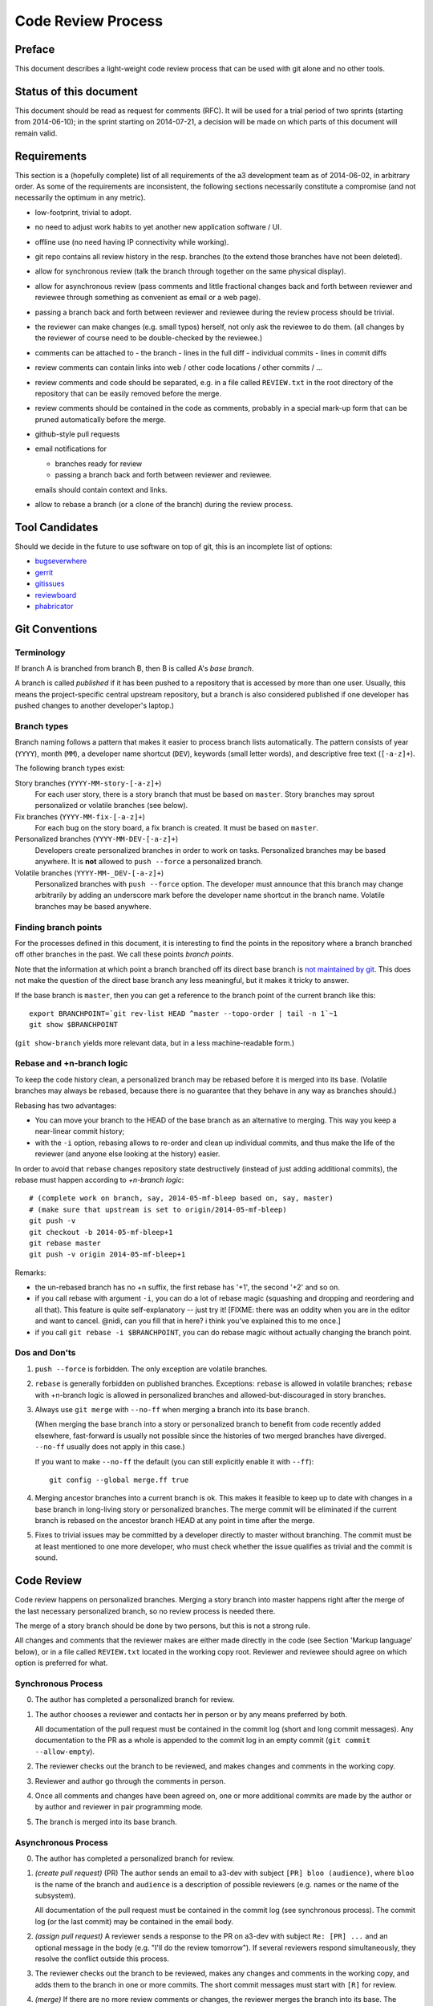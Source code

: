 Code Review Process
===================


Preface
-------

This document describes a light-weight code review process that can be
used with git alone and no other tools.


Status of this document
-----------------------

This document should be read as request for comments (RFC).  It will
be used for a trial period of two sprints (starting from 2014-06-10);
in the sprint starting on 2014-07-21, a decision will be made on which
parts of this document will remain valid.


Requirements
------------

This section is a (hopefully complete) list of all requirements of the
a3 development team as of 2014-06-02, in arbitrary order.  As some of
the requirements are inconsistent, the following sections necessarily
constitute a compromise (and not necessarily the optimum in any
metric).

- low-footprint, trivial to adopt.

- no need to adjust work habits to yet another new application
  software / UI.

- offline use (no need having IP connectivity while working).

- git repo contains all review history in the resp. branches (to the
  extend those branches have not been deleted).

- allow for synchronous review (talk the branch through together on
  the same physical display).

- allow for asynchronous review (pass comments and little fractional
  changes back and forth between reviewer and reviewee through
  something as convenient as email or a web page).

- passing a branch back and forth between reviewer and reviewee
  during the review process should be trivial.

- the reviewer can make changes (e.g. small typos) herself, not only
  ask the reviewee to do them.  (all changes by the reviewer of
  course need to be double-checked by the reviewee.)

- comments can be attached to
  - the branch
  - lines in the full diff
  - individual commits
  - lines in commit diffs

- review comments can contain links into web / other code locations /
  other commits / ...

- review comments and code should be separated, e.g. in a file called
  ``REVIEW.txt`` in the root directory of the repository that can be
  easily removed before the merge.

- review comments should be contained in the code as comments,
  probably in a special mark-up form that can be pruned automatically
  before the merge.

- github-style pull requests

- email notifications for

  - branches ready for review

  - passing a branch back and forth between reviewer and reviewee.

  emails should contain context and links.

- allow to rebase a branch (or a clone of the branch) during the
  review process.


Tool Candidates
---------------

Should we decide in the future to use software on top of git, this is
an incomplete list of options:

- `bugseverwhere`_
- `gerrit`_
- `gitissues`_
- `reviewboard`_
- `phabricator`_


Git Conventions
---------------


Terminology
~~~~~~~~~~~

If branch A is branched from branch B, then B is called A's *base
branch*.

A branch is called *published* if it has been pushed to a repository
that is accessed by more than one user.  Usually, this means the
project-specific central upstream repository, but a branch is also
considered published if one developer has pushed changes to another
developer's laptop.)


Branch types
~~~~~~~~~~~~

Branch naming follows a pattern that makes it easier to process
branch lists automatically.  The pattern consists of year (``YYYY``),
month (``MM``), a developer name shortcut (``DEV``), keywords (small
letter words), and descriptive free text (``[-a-z]+``).

The following branch types exist:

Story branches (``YYYY-MM-story-[-a-z]+``)
   For each user story, there is a story branch that must be based on
   ``master``.  Story branches may sprout personalized or volatile
   branches (see below).

Fix branches (``YYYY-MM-fix-[-a-z]+``)
   For each bug on the story board, a fix branch is created.  It must
   be based on ``master``.

Personalized branches (``YYYY-MM-DEV-[-a-z]+``)
   Developers create personalized branches in order to work on tasks.
   Personalized branches may be based anywhere.  It is **not** allowed
   to ``push --force`` a personalized branch.

Volatile branches (``YYYY-MM-_DEV-[-a-z]+``)
   Personalized branches with ``push --force`` option.  The developer
   must announce that this branch may change arbitrarily by adding an
   underscore mark before the developer name shortcut in the branch
   name.  Volatile branches may be based anywhere.


Finding branch points
~~~~~~~~~~~~~~~~~~~~~

For the processes defined in this document, it is interesting to find
the points in the repository where a branch branched off other
branches in the past.  We call these points *branch points*.

Note that the information at which point a branch branched off its
direct base branch is `not maintained by git
<http://stackoverflow.com/questions/17581026/branch-length-where-does-a-branch-start-in-git>`_.
This does not make the question of the direct base branch any less
meaningful, but it makes it tricky to answer.

If the base branch is ``master``, then you can get a reference to
the branch point of the current branch like this::

    export BRANCHPOINT=`git rev-list HEAD ^master --topo-order | tail -n 1`~1
    git show $BRANCHPOINT

(``git show-branch`` yields more relevant data, but in a less
machine-readable form.)


Rebase and +n-branch logic
~~~~~~~~~~~~~~~~~~~~~~~~~~

To keep the code history clean, a personalized branch may be rebased
before it is merged into its base.  (Volatile branches may
always be rebased, because there is no guarantee that they behave in
any way as branches should.)

Rebasing has two advantages:

- You can move your branch to the HEAD of the base branch as an
  alternative to merging.  This way you keep a near-linear commit
  history;

- with the ``-i`` option, rebasing allows to re-order and clean up
  individual commits, and thus make the life of the reviewer (and
  anyone else looking at the history) easier.

In order to avoid that ``rebase`` changes repository state
destructively (instead of just adding additional commits), the rebase
must happen according to *+n-branch logic*::

    # (complete work on branch, say, 2014-05-mf-bleep based on, say, master)
    # (make sure that upstream is set to origin/2014-05-mf-bleep)
    git push -v
    git checkout -b 2014-05-mf-bleep+1
    git rebase master
    git push -v origin 2014-05-mf-bleep+1

Remarks:

- the un-rebased branch has no +n suffix, the first rebase has '+1',
  the second '+2' and so on.

- if you call rebase with argument ``-i``, you can do a lot of
  rebase magic (squashing and dropping and reordering and all that).
  This feature is quite self-explanatory -- just try it!  [FIXME:
  there was an oddity when you are in the editor and want to cancel.
  @nidi, can you fill that in here?  i think you've explained this
  to me once.]

- if you call ``git rebase -i $BRANCHPOINT``,
  you can do rebase magic without actually changing the branch
  point.


Dos and Don'ts
~~~~~~~~~~~~~~

1. ``push --force`` is forbidden.  The only exception are volatile
   branches.

2. ``rebase`` is generally forbidden on published branches.
   Exceptions: ``rebase`` is allowed in volatile branches; ``rebase``
   with +n-branch logic is allowed in personalized branches and
   allowed-but-discouraged in story branches.

3. Always use ``git merge`` with ``--no-ff`` when merging a branch
   into its base branch.

   (When merging the base branch into a story or personalized branch
   to benefit from code recently added elsewhere, fast-forward is
   usually not possible since the histories of two merged branches
   have diverged.  ``--no-ff`` usually does not apply in this case.)

   If you want to make ``--no-ff`` the default (you can still
   explicitly enable it with ``--ff``)::

     git config --global merge.ff true

4. Merging ancestor branches into a current branch is ok.  This makes
   it feasible to keep up to date with changes in a base branch in
   long-living story or personalized branches.  The merge commit will be eliminated
   if the current branch is rebased on the ancestor branch HEAD at any
   point in time after the merge.

5. Fixes to trivial issues may be committed by a developer directly to
   master without branching.  The commit must be at least mentioned to
   one more developer, who must check whether the issue qualifies as
   trivial and the commit is sound.


Code Review
-----------

Code review happens on personalized branches.  Merging a story branch
into master happens right after the merge of the last necessary
personalized branch, so no review process is needed there.

The merge of a story branch should be done by two persons, but this is
not a strong rule.

All changes and comments that the reviewer makes are either made
directly in the code (see Section 'Markup language' below), or in a
file called ``REVIEW.txt`` located in the working copy root.
Reviewer and reviewee should agree on which option is preferred for
what.


Synchronous Process
~~~~~~~~~~~~~~~~~~~

0. The author has completed a personalized branch for review.

1. The author chooses a reviewer and contacts her in person or by
   any means preferred by both.

   All documentation of the pull request must be contained in the
   commit log (short and long commit messages).  Any documentation to
   the PR as a whole is appended to the commit log in an empty commit
   (``git commit --allow-empty``).

2. The reviewer checks out the branch to be reviewed, and makes
   changes and comments in the working copy.

3. Reviewer and author go through the comments in person.

4. Once all comments and changes have been agreed on, one or more
   additional commits are made by the author or by author and reviewer
   in pair programming mode.

5. The branch is merged into its base branch.


Asynchronous Process
~~~~~~~~~~~~~~~~~~~~

0. The author has completed a personalized branch for review.

1. *(create pull request)* (PR) The author sends an email to a3-dev with
   subject ``[PR] bloo (audience)``, where ``bloo`` is the name of
   the branch and ``audience`` is a description of possible reviewers
   (e.g. names or the name of the subsystem).

   All documentation of the pull request must be contained in the
   commit log (see synchronous process).  The commit log (or the last
   commit) may be contained in the email body.

2. *(assign pull request)* A reviewer sends a response to the PR on
   a3-dev with subject ``Re: [PR] ...`` and an optional message in the
   body (e.g. "I'll do the review tomorrow").  If several reviewers
   respond simultaneously, they resolve the conflict outside this
   process.

3. The reviewer checks out the branch to be reviewed, makes any
   changes and comments in the working copy, and adds them to the
   branch in one or more commits.  The short commit messages must
   start with ``[R]`` for review.

4. *(merge)* If there are no more review comments or changes, the
   reviewer merges the branch into its base.  The branch must not be
   merged until all review comments are resolved.

5. *(re-assign)* If there are changes, the reviewer sends a response
   to the PR to a3-dev.  Body may be empty
   or contain the commit log.  At this point, reviewer and author
   change roles, and the author becomes the reviewee.  Proceed at
   step 3.


Recipes
~~~~~~~

As above, first do something like::

    git checkout branch-to-be-reviewed
    export BRANCHPOINT=...  (see above)

To see which files have changed::

    git diff $BRANCHPOINT --stat

If file paths are shortened you might want to specify a width like this::

    git diff $BRANCHPOINT --stat=3000

To see all changes in a branch in one diff::

    git diff $BRANCHPOINT

To see all changes to an individual file::

    git diff $BRANCHPOINT -- <path>

To see all changes, organised by commits and enriched with commit
messages::

    git whatchanged -p $BRANCHPOINT..

To get a richer interface you can pipe the output of all of these
commands into `tig`_


Markup language
~~~~~~~~~~~~~~~

The file ``REVIEW.txt`` may contain any free text.  (A format for what is
in there may emerge in the future; there may also be tools in the
future to process it.)  For example it may be useful to add commit
lines that can be interpreted by tig (see
https://github.com/jonas/tig/issues/299).

The reviewer may make any changes to the code, including comments, in
the hope that the author will like them and keep them in the final
branch HEAD.

In addition, the reviewer may make specially marked comments that the
author needs to process.  These comments must match the regex::

    ^# REVIEW: .*

Depending on the language of the file under review, the ``#`` must be
replaced by the respective comment lexeme (``#`` for python and yaml,
``//`` for javascript, typescript and SCSS, ``<!--`` for html (with
the extra ``-->`` at the end), ``..`` for rst, and so on).

Further lines may be added after this.  Those just need to match
``^# .*`` or corresponding.  Note the space in both the first and
all following lines.

Debates may emerge as author and reviewer realize they disagree.  In
that case, the comment answering a ``REVIEW`` comment may start after
an empty line with::

    ^# REVIEW[mf]: .*

where ``mf`` is the developer shortcut of the developer that adds the
comment.  While this information may also be available from ``git blame``
it is convenient to have it right there.

During the review phase, ``REVIEW`` comments may either be removed
manually or transformed into helpful comments to be imported into the
base branch.


Dos and Don'ts
~~~~~~~~~~~~~~

A branch must not be merged as long as ``REVIEW`` comments remain.

``FIXMEs`` are discouraged in master.  For now, they are allowed, but we
should find a more fancy bug tracking approach.  (redmine?)

FIXME[cs]: Personally, I mostly use FIXME for "this works as is, but it
is a hack/inelegant/inefficient, so if we could find a better solution that
would be great", NOT for bugs. For bugs and things that really need to be
resolved to make the code function as it's supposed to, I use TODO and
ensure that all TODOs are indeed handled and deleted before merging into
master.

FIXME[mf]: ``git notes --help`` may be relevant, but I haven't looked at
it yet.

FIXME[nd]: we want the commit hook to work on staged copy, not working
copy.  (where should we move this point?  i don't think it belongs
here.)

FIXME[mf]: line numbers!  we want code line numbers everywhere!  can git
do line numbers in every line in diff?

FIXME[tb]: following things might be useful additions:

- what should/must be done before creating a pull request
     - only one feature per pull request
         - only include changes that are really needed; do refactoring
           in a separate pull request
         - small fixes and library updates should be done in or near master,
           not inside of larger feature branches. This allows everyone to
           profit sooner. In cases where the fix/update would have been done
           in multiple branches, this also avoids merge conflicts.
     - be prepared to explain every single change.


.. _bugseverwhere: http://bugseverywhere.org/
.. _gerrit: https://code.google.com/p/gerrit/
.. _gitissues: https://github.com/duplys/git-issues
.. _reviewboard: http://www.reviewboard.org/
.. _phabricator: https://secure.phabricator.com/book/phabricator/article/introduction/
.. _tig: https://github.com/jonas/tig

